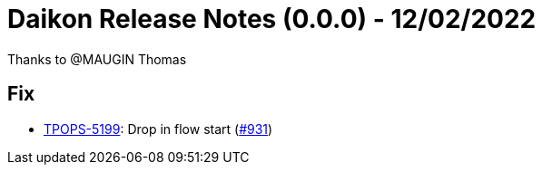 = Daikon Release Notes (0.0.0) - 12/02/2022

Thanks to @MAUGIN Thomas

== Fix
- link:https://jira.talendforge.org/browse/TPOPS-5199[TPOPS-5199]: Drop in flow start (link:https://github.com/Talend/daikon/pull/931[#931])
